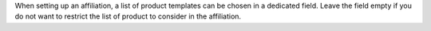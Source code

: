 When setting up an affiliation, a list of product templates can be
chosen in a dedicated field. Leave the field empty if you do not want
to restrict the list of product to consider in the affiliation.
